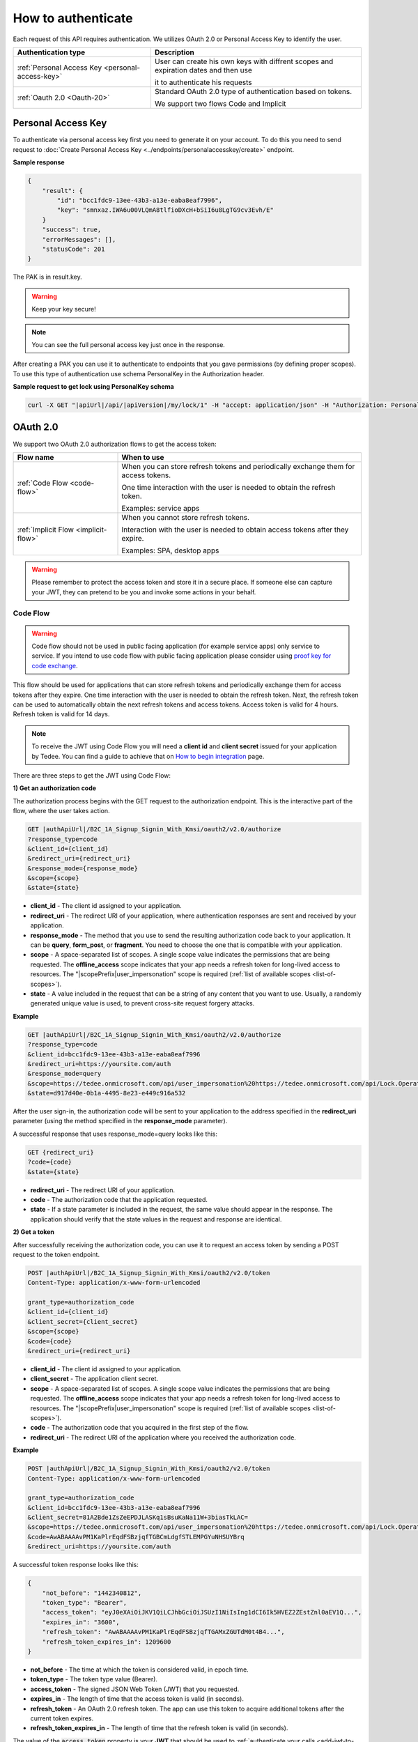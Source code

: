 How to authenticate
===================

Each request of this API requires authentication. We utilizes OAuth 2.0 or Personal Access Key to identify the user.

+--------------------------------------------------------------------+---------------------------------------------------------------------------------------------+
| **Authentication type**                                            | **Description**                                                                             |
+--------------------------------------------------------------------+---------------------------------------------------------------------------------------------+
| :ref:`Personal Access Key <personal-access-key>`                   | User can create his own keys with diffrent scopes and expiration dates and then use         |
|                                                                    |                                                                                             |
|                                                                    | it to authenticate his requests                                                             |
+--------------------------------------------------------------------+---------------------------------------------------------------------------------------------+
| :ref:`Oauth 2.0 <Oauth-20>`                                        | Standard OAuth 2.0 type of authentication based on tokens.                                  |
|                                                                    |                                                                                             |
|                                                                    | We support two flows Code and Implicit                                                      |
+--------------------------------------------------------------------+---------------------------------------------------------------------------------------------+

.. _personal-access-key:

Personal Access Key
--------------------------

To authenticate via personal access key first you need to generate it on your account. 
To do this you need to send request to :doc:`Create Personal Access Key <../endpoints/personalaccesskey/create>` endpoint.

**Sample response**

.. code-block:: js

        {
            "result": {
                "id": "bcc1fdc9-13ee-43b3-a13e-eaba8eaf7996",
                "key": "smnxaz.IWA6u00VLQmA8tlfioDXcH+bSiI6u8LgTG9cv3Evh/E"
            }
            "success": true,
            "errorMessages": [],
            "statusCode": 201
        }

The PAK is in result.key.

.. warning::
    Keep your key secure!

.. note::
    You can see the full personal access key just once in the response. 

After creating a PAK you can use it to authenticate to endpoints that you gave permissions (by defining proper scopes). 
To use this type of authentication use schema PersonalKey in the Authorization header.

**Sample request to get lock using PersonalKey schema**

.. code-block:: sh

    curl -X GET "|apiUrl|/api/|apiVersion|/my/lock/1" -H "accept: application/json" -H "Authorization: PersonalKey <<personal key>>"

.. _Oauth-20:

OAuth 2.0
-----------

We support two OAuth 2.0 authorization flows to get the access token:

+--------------------------------------------------------------------+---------------------------------------------------------------------------------------------+
| **Flow name**                                                      | **When to use**                                                                             |
+--------------------------------------------------------------------+---------------------------------------------------------------------------------------------+
| :ref:`Code Flow <code-flow>`                                       | When you can store refresh tokens and periodically exchange them for access tokens.         |
|                                                                    |                                                                                             |
|                                                                    | One time interaction with the user is needed to obtain the refresh token.                   |
|                                                                    |                                                                                             |
|                                                                    | Examples: service apps                                                                      |
+--------------------------------------------------------------------+---------------------------------------------------------------------------------------------+
| :ref:`Implicit Flow <implicit-flow>`                               | When you cannot store refresh tokens.                                                       |
|                                                                    |                                                                                             |
|                                                                    | Interaction with the user is needed to obtain access tokens after they expire.              |
|                                                                    |                                                                                             |
|                                                                    | Examples: SPA, desktop apps                                                                 |
+--------------------------------------------------------------------+---------------------------------------------------------------------------------------------+

.. warning::

    Please remember to protect the access token and store it in a secure place.
    If someone else can capture your JWT, they can pretend to be you and invoke some actions in your behalf.



.. _code-flow:

Code Flow
^^^^^^^^^^^^^

.. warning::

    Code flow should not be used in public facing application (for example service apps) only service to service. 
    If you intend to use code flow with public facing application please consider using `proof key for code exchange <https://auth0.com/docs/flows/authorization-code-flow-with-proof-key-for-code-exchange-pkce>`_.

This flow should be used for applications that can store refresh tokens and periodically exchange them for access tokens after they expire.
One time interaction with the user is needed to obtain the refresh token. Next, the refresh token can be used to automatically obtain the next refresh tokens and access tokens.
Access token is valid for 4 hours. Refresh token is valid for 14 days.

.. note::
    To receive the JWT using Code Flow you will need a **client id** and **client secret** issued for your application by Tedee.
    You can find a guide to achieve that on `How to begin integration <begin-integration.html#get-client-id>`_ page.

There are three steps to get the JWT using Code Flow:

**1) Get an authorization code**

The authorization process begins with the GET request to the authorization endpoint. This is the interactive part of the flow, where the user takes action.

.. code-block:: sh

    GET |authApiUrl|/B2C_1A_Signup_Signin_With_Kmsi/oauth2/v2.0/authorize
    ?response_type=code
    &client_id={client_id}
    &redirect_uri={redirect_uri}
    &response_mode={response_mode}
    &scope={scope}
    &state={state}

* **client_id** - The client id assigned to your application.
* **redirect_uri** - The redirect URI of your application, where authentication responses are sent and received by your application.
* **response_mode** - The method that you use to send the resulting authorization code back to your application. It can be **query**, **form_post**, or **fragment**. You need to choose the one that is compatible with your application.
* **scope** - A space-separated list of scopes. A single scope value indicates the permissions that are being requested. The **offline_access** scope indicates that your app needs a refresh token for long-lived access to resources. The "|scopePrefix|user_impersonation" scope is required (:ref:`list of available scopes <list-of-scopes>`).
* **state** - A value included in the request that can be a string of any content that you want to use. Usually, a randomly generated unique value is used, to prevent cross-site request forgery attacks.

**Example**

.. code-block:: sh

    GET |authApiUrl|/B2C_1A_Signup_Signin_With_Kmsi/oauth2/v2.0/authorize
    ?response_type=code
    &client_id=bcc1fdc9-13ee-43b3-a13e-eaba8eaf7996
    &redirect_uri=https://yoursite.com/auth
    &response_mode=query
    &scope=https://tedee.onmicrosoft.com/api/user_impersonation%20https://tedee.onmicrosoft.com/api/Lock.Operate  
    &state=d917d40e-0b1a-4495-8e23-e449c916a532

After the user sign-in, the authorization code will be sent to your application to the address specified in the **redirect_uri** parameter (using the method specified in the **response_mode** parameter).

A successful response that uses response_mode=query looks like this:

.. code-block:: sh

    GET {redirect_uri}
    ?code={code}
    &state={state}

* **redirect_uri** - The redirect URI of your application.
* **code** - The authorization code that the application requested.
* **state** - If a state parameter is included in the request, the same value should appear in the response. The application should verify that the state values in the request and response are identical.

**2) Get a token**

After successfully receiving the authorization code, you can use it to request an access token by sending a POST request to the token endpoint.

.. code-block:: sh

    POST |authApiUrl|/B2C_1A_Signup_Signin_With_Kmsi/oauth2/v2.0/token
    Content-Type: application/x-www-form-urlencoded

    grant_type=authorization_code
    &client_id={client_id}
    &client_secret={client_secret}
    &scope={scope}
    &code={code}
    &redirect_uri={redirect_uri}



* **client_id** - The client id assigned to your application.
* **client_secret** - The application client secret.
* **scope** - A space-separated list of scopes. A single scope value indicates the permissions that are being requested. The **offline_access** scope indicates that your app needs a refresh token for long-lived access to resources. The "|scopePrefix|user_impersonation" scope is required (:ref:`list of available scopes <list-of-scopes>`).
* **code** - The authorization code that you acquired in the first step of the flow.
* **redirect_uri** - The redirect URI of the application where you received the authorization code.

**Example**

.. code-block:: sh

    POST |authApiUrl|/B2C_1A_Signup_Signin_With_Kmsi/oauth2/v2.0/token
    Content-Type: application/x-www-form-urlencoded

    grant_type=authorization_code
    &client_id=bcc1fdc9-13ee-43b3-a13e-eaba8eaf7996
    &client_secret=81A2Bde1ZsZeEPDJLASKq1sBsuKaNa11W+3biasTkLAC=
    &scope=https://tedee.onmicrosoft.com/api/user_impersonation%20https://tedee.onmicrosoft.com/api/Lock.Operate  
    &code=AwABAAAAvPM1KaPlrEqdFSBzjqfTGBCmLdgfSTLEMPGYuNHSUYBrq
    &redirect_uri=https://yoursite.com/auth

A successful token response looks like this:

.. code-block:: json

    {
        "not_before": "1442340812",
        "token_type": "Bearer",
        "access_token": "eyJ0eXAiOiJKV1QiLCJhbGciOiJSUzI1NiIsIng1dCI6Ik5HVEZ2ZEstZnl0aEV1Q...",
        "expires_in": "3600",
        "refresh_token": "AwABAAAAvPM1KaPlrEqdFSBzjqfTGAMxZGUTdM0t4B4...",
        "refresh_token_expires_in": 1209600
    }

* **not_before** - The time at which the token is considered valid, in epoch time.
* **token_type** - The token type value (Bearer).
* **access_token** - The signed JSON Web Token (JWT) that you requested.
* **expires_in** - The length of time that the access token is valid (in seconds).
* **refresh_token** - An OAuth 2.0 refresh token. The app can use this token to acquire additional tokens after the current token expires.
* **refresh_token_expires_in** - The length of time that the refresh token is valid (in seconds).

The value of the :code:`access_token` property is your **JWT** that should be used to :ref:`authenticate your calls <add-jwt-to-the-headers>` to the API.

**3) Refresh the token**

Access tokens are short-lived. After they expire, you must refresh them to continue to access resources. To do this, submit another POST request to the token endpoint. This time, set **grant_type=refresh_token** and provide the refresh token instead of the authorization code.

.. code-block:: sh

    POST |authApiUrl|/B2C_1A_Signup_Signin_With_Kmsi/oauth2/v2.0/token
    Content-Type: application/x-www-form-urlencoded

    grant_type=refresh_token
    &client_id={client_id}
    &client_secret={client_secret}
    &scope={scope}
    &refresh_token={refresh_token}
    &redirect_uri={redirect_uri}



.. _implicit-flow:

Implicit Flow
^^^^^^^^^^^^^^

This flow should be used for applications that cannot store refresh tokens. 
In this case, interaction with the user is needed to obtain access tokens after they expire.
Access token is valid for 4 hours.

.. note::
    To receive the JWT using Implicit Flow you will need a **client id** issued for your application by Tedee.
    You can find a guide to achieve that on `How to begin integration <begin-integration.html#get-client-id>`_ page.

The authorization process begins with the GET request to the authorization endpoint. This is the interactive part of the flow, where the user takes action.

.. code-block:: sh

    GET |authApiUrl|/B2C_1A_Signup_Signin_With_Kmsi/oauth2/v2.0/authorize
    ?response_type=token
    &client_id={client_id}
    &redirect_uri={redirect_uri}
    &response_mode=fragment
    &scope={scope}
    &state={state}
    &nonce={nonce}

* **client_id** - The client id assigned to your application.
* **redirect_uri** - The redirect URI of your application, where authentication responses are sent and received by your application.
* **scope** - A space-separated list of scopes. A single scope value indicates the permissions that are being requested. The "|scopePrefix|user_impersonation" scope is required (:ref:`list of available scopes <list-of-scopes>`).
* **state** - A value included in the request that also is returned in the token response. It can be a string of any content that you want to use. Usually, a randomly generated unique value is used, to prevent cross-site request forgery attacks.
* **nonce** - A value included in the request (generated by the app) that is included in the resulting token as a claim. The app can then verify this value to mitigate token replay attacks. Usually, the value is a randomized, unique string that can be used to identify the origin of the request.

**Example**

.. code-block:: sh

    GET |authApiUrl|/B2C_1A_Signup_Signin_With_Kmsi/oauth2/v2.0/authorize
    ?response_type=token
    &client_id=bcc1fdc9-13ee-43b3-a13e-eaba8eaf7996
    &redirect_uri=https://yoursite.com/auth
    &response_mode=fragment
    &scope=https://tedee.onmicrosoft.com/api/user_impersonation%20https://tedee.onmicrosoft.com/api/Lock.Operate  
    &state=d917d40e-0b1a-4495-8e23-e449c916a532
    &nonce=defaultNonce

After the user sign-in, a response will be sent to your application to the address specified in the **redirect_uri** parameter.

A successful response looks like this:

.. code-block:: sh

    GET {redirect_uri}/#
    access_token={access_token}
    &token_type=Bearer
    &expires_in=3600
    &state={state}

* **access_token** - The signed JSON Web Token (JWT) that you requested.
* **token_type** - The token type value (Bearer).
* **expires_in** - The length of time that the token is valid (in seconds).
* **state** - If a state parameter is included in the request, the same value should appear in the response. The application should verify that the state values in the request and response are identical.

The value of the :code:`access_token` property is your **JWT** that should be used to :ref:`authenticate your calls <add-jwt-to-the-headers>` to the API.
Implicit Flow does not issue refresh tokens. Interaction with the user is required to obtain a new access token after the current one has expired.


.. _add-jwt-to-the-headers:

Attach JWT to the request
--------------------------

Now, since we have our JWT, we can use it to authenticate our calls.
To achieve that, we just have to add an ``Authorization`` header containing our access token. This header value should look like ``Bearer <<access_token>>``, where **<<access_token>>** is our JWT. 

Let's see it on the below examples where we want to get information about all our devices:

.. code-block:: sh

    curl -H "Authorization: Bearer <<access_token>>" |apiUrl|/api/|apiVersion|/my/device


JWT token details
-----------------

`JSON Web Token (JWT) <https://jwt.io/introduction/>`_ is open standard of securely transmitting information between parties. Anyone who has access to the token is able to decode it and read the information.

Claims
^^^^^^^

The JWT contains useful information which you can use and the table below describe the most important one:

+------------------+--------------------------------------------------------------------------------+
| **Claim name**   | **Description**                                                                |
+------------------+--------------------------------------------------------------------------------+
| exp              | Presents the expiration time on and after which the JWT will not be processed. |
+------------------+--------------------------------------------------------------------------------+
| email            | Contains user's email address provided during registration process.            |
+------------------+--------------------------------------------------------------------------------+
| name             | Contains user's name provided during registration process.                     |
+------------------+--------------------------------------------------------------------------------+
| oid              | User's unique identifier assigned during registration process.                 |
+------------------+--------------------------------------------------------------------------------+

You can read more about claims `here <https://tools.ietf.org/html/rfc7519#section-4.1>`_.

Expiration date
^^^^^^^^^^^^^^^^^

Tedee API tokens are valid for 4 hours since the creation time.

Debugger
^^^^^^^^^^

`https://jwt.io <https://jwt.io>`_ provides a very usefull online tool to work with JWT tokens. You can use it to decode and read data included in JWT. To do that go to `JWT debugger <https://jwt.io/#debugger-io>`_
and fill in the **Encoded** input field with your token.

.. image:: ../images/jwt_debugger.png
    :align: center
    :alt: JWT Debugger

You should see the decoded data right away on the right side of the screen

.. image:: ../images/jwt_decoded.png
    :align: center
    :alt: JWT decoded data
    :width: 500

.. _list-of-scopes:

Scopes
------

Scopes define the set of permissions that the application requests.
Below is a list of available scopes that can be requested during the authorization process (a single scope value indicates the permissions that are being requested).

+----------------------------------------------------------------------------+-----------------------------+-------------------------------------------------------------------------------------------------------------------------------------------------------------------------------------------------+
| Scope                                                                      | Operation                   | Description                                                                                                                                                                                     |
+============================================================================+=============================+=================================================================================================================================================================================================+
| https://tedee.onmicrosoft.com/api/user_impersonation                       | Impersonate user            | Access this app on behalf of the signed-in user.                                                                                                                                                |
+----------------------------------------------------------------------------+-----------------------------+-------------------------------------------------------------------------------------------------------------------------------------------------------------------------------------------------+
| https://tedee.onmicrosoft.com/api/Account.Read                             | View user account           | Grants the ability to view user information.                                                                                                                                                    |
+----------------------------------------------------------------------------+-----------------------------+-------------------------------------------------------------------------------------------------------------------------------------------------------------------------------------------------+
| https://tedee.onmicrosoft.com/api/Account.ReadWrite                        | View and edit user account  | Grants the ability to view and edit user information. Also grant the ability to delete user account.                                                                                            |
+----------------------------------------------------------------------------+-----------------------------+-------------------------------------------------------------------------------------------------------------------------------------------------------------------------------------------------+
| https://tedee.onmicrosoft.com/api/Device.Read                              | View devices                | Grants the ability to view all devices and query information for specific device.                                                                                                               |
+----------------------------------------------------------------------------+-----------------------------+-------------------------------------------------------------------------------------------------------------------------------------------------------------------------------------------------+
| https://tedee.onmicrosoft.com/api/Device.ReadWrite                         | View and edit devices       | Grants the ability to view all devices and query information for specific device. Also grants the ability to add and delete devices, and update device settings or current status of the device.|
+----------------------------------------------------------------------------+-----------------------------+-------------------------------------------------------------------------------------------------------------------------------------------------------------------------------------------------+
| https://tedee.onmicrosoft.com/api/DeviceShare.Read                         | View device shares          | Grants the ability to view shares for all devices or for specific device.                                                                                                                       |
+----------------------------------------------------------------------------+-----------------------------+-------------------------------------------------------------------------------------------------------------------------------------------------------------------------------------------------+
| https://tedee.onmicrosoft.com/api/DeviceShare.ReadWrite                    | View and edit device shares | Grants the ability to view shares for all devices or for specific device. Also grants the ability to update or delete existing share or create new one.                                         |
+----------------------------------------------------------------------------+-----------------------------+-------------------------------------------------------------------------------------------------------------------------------------------------------------------------------------------------+
| https://tedee.onmicrosoft.com/api/DeviceActivity.Read                      | View activity logs          | Grants the ability to query activity logs.                                                                                                                                                      |
+----------------------------------------------------------------------------+-----------------------------+-------------------------------------------------------------------------------------------------------------------------------------------------------------------------------------------------+
| https://tedee.onmicrosoft.com/api/Bridge.Operate                           | Operate bridges             | Grants the ability to pair and unpair locks with bridges.                                                                                                                                       |
+----------------------------------------------------------------------------+-----------------------------+-------------------------------------------------------------------------------------------------------------------------------------------------------------------------------------------------+
| https://tedee.onmicrosoft.com/api/Lock.Operate                             | Operate locks               | Grants the ability to lock, unlock and perform pull spring. Also grants the ability to perform lock calibration.                                                                                |
+----------------------------------------------------------------------------+-----------------------------+-------------------------------------------------------------------------------------------------------------------------------------------------------------------------------------------------+